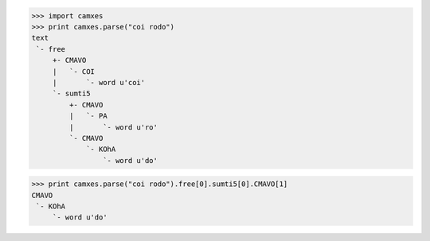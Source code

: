 >>> import camxes
>>> print camxes.parse("coi rodo")
text
 `- free
     +- CMAVO
     |   `- COI
     |       `- word u'coi'
     `- sumti5
         +- CMAVO
         |   `- PA
         |       `- word u'ro'
         `- CMAVO
             `- KOhA
                 `- word u'do'

>>> print camxes.parse("coi rodo").free[0].sumti5[0].CMAVO[1]
CMAVO
 `- KOhA
     `- word u'do'

